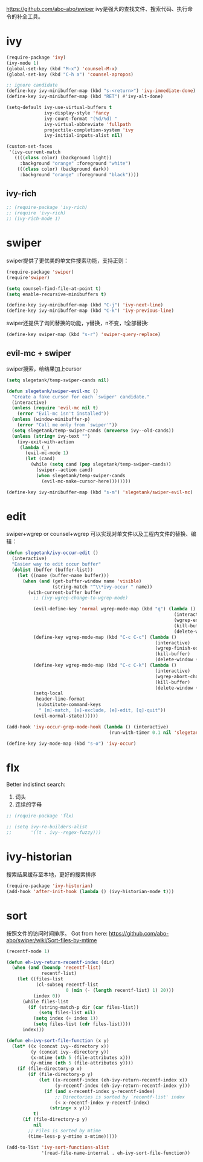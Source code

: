 https://github.com/abo-abo/swiper
ivy是强大的查找文件、搜索代码、执行命令的补全工具。
* ivy
#+BEGIN_SRC emacs-lisp
  (require-package 'ivy)
  (ivy-mode 1)
  (global-set-key (kbd "M-x") 'counsel-M-x)
  (global-set-key (kbd "C-h a") 'counsel-apropos)

  ;; ignore candidate
  (define-key ivy-minibuffer-map (kbd "s-<return>") 'ivy-immediate-done)
  (define-key ivy-minibuffer-map (kbd "RET") #'ivy-alt-done)

  (setq-default ivy-use-virtual-buffers t
                ivy-display-style 'fancy
                ivy-count-format "(%d/%d) "
                ivy-virtual-abbreviate 'fullpath
                projectile-completion-system 'ivy
                ivy-initial-inputs-alist nil)

  (custom-set-faces
   '(ivy-current-match
     ((((class color) (background light))
       :background "orange" :foreground "white")
      (((class color) (background dark))
       :background "orange" :foreground "black"))))
#+END_SRC
** ivy-rich
#+BEGIN_SRC emacs-lisp
  ;; (require-package 'ivy-rich)
  ;; (require 'ivy-rich)
  ;; (ivy-rich-mode 1)
#+END_SRC

* swiper
swiper提供了更优美的单文件搜索功能，支持正则：
#+BEGIN_SRC emacs-lisp
  (require-package 'swiper)
  (require'swiper)

  (setq counsel-find-file-at-point t)
  (setq enable-recursive-minibuffers t)

  (define-key ivy-minibuffer-map (kbd "C-j") 'ivy-next-line)
  (define-key ivy-minibuffer-map (kbd "C-k") 'ivy-previous-line)
#+END_SRC

swiper还提供了询问替换的功能，y替换，n不变，!全部替换:
#+BEGIN_SRC emacs-lisp
  (define-key swiper-map (kbd "s-r") 'swiper-query-replace)
#+END_SRC
** evil-mc + swiper
swiper搜索，给结果加上cursor
#+BEGIN_SRC emacs-lisp
  (setq slegetank/temp-swiper-cands nil)

  (defun slegetank/swiper-evil-mc ()
    "Create a fake cursor for each `swiper' candidate."
    (interactive)
    (unless (require 'evil-mc nil t)
      (error "Evil-mc isn't installed"))
    (unless (window-minibuffer-p)
      (error "Call me only from `swiper'"))
    (setq slegetank/temp-swiper-cands (nreverse ivy--old-cands))
    (unless (string= ivy-text "")
      (ivy-exit-with-action
       (lambda (_)
         (evil-mc-mode 1)
         (let (cand)
           (while (setq cand (pop slegetank/temp-swiper-cands))
             (swiper--action cand)
             (when slegetank/temp-swiper-cands
               (evil-mc-make-cursor-here))))))))

  (define-key ivy-minibuffer-map (kbd "s-m") 'slegetank/swiper-evil-mc)
#+END_SRC

* edit
swiper+wgrep or counsel+wgrep 可以实现对单文件以及工程内文件的替换、编辑：
#+BEGIN_SRC emacs-lisp
  (defun slegetank/ivy-occur-edit ()
    (interactive)
    "Easier way to edit occur buffer"
    (dolist (buffer (buffer-list))
      (let ((name (buffer-name buffer)))
        (when (and (get-buffer-window name 'visible)
                   (string-match "^\\*ivy-occur " name))
          (with-current-buffer buffer
            ;; (ivy-wgrep-change-to-wgrep-mode)

            (evil-define-key 'normal wgrep-mode-map (kbd "q") (lambda ()
                                                                (interactive)
                                                                (wgrep-exit)
                                                                (kill-buffer)
                                                                (delete-window (selected-window))))
            (define-key wgrep-mode-map (kbd "C-c C-c") (lambda ()
                                                         (interactive)
                                                         (wgrep-finish-edit)
                                                         (kill-buffer)
                                                         (delete-window (selected-window))))
            (define-key wgrep-mode-map (kbd "C-c C-k") (lambda ()
                                                         (interactive)
                                                         (wgrep-abort-changes)
                                                         (kill-buffer)
                                                         (delete-window (selected-window))))
            (setq-local
             header-line-format
             (substitute-command-keys
              " [m]-match, [x]-exclude, [e]-edit, [q]-quit"))
            (evil-normal-state))))))

  (add-hook 'ivy-occur-grep-mode-hook (lambda () (interactive)
                                        (run-with-timer 0.1 nil 'slegetank/ivy-occur-edit)))

  (define-key ivy-mode-map (kbd "s-o") 'ivy-occur)
#+END_SRC

* flx
Better indistinct search:
1. 词头
2. 连续的字母

#+BEGIN_SRC emacs-lisp
  ;; (require-package 'flx)

  ;; (setq ivy-re-builders-alist
  ;;       '((t . ivy--regex-fuzzy)))
#+END_SRC

* ivy-historian
搜索结果缓存至本地，更好的搜索排序
#+BEGIN_SRC emacs-lisp
  (require-package 'ivy-historian)
  (add-hook 'after-init-hook (lambda () (ivy-historian-mode t)))
#+END_SRC
* sort
按照文件的访问时间排序。
Got from here: https://github.com/abo-abo/swiper/wiki/Sort-files-by-mtime

#+BEGIN_SRC emacs-lisp
  (recentf-mode 1)

  (defun eh-ivy-return-recentf-index (dir)
    (when (and (boundp 'recentf-list)
               recentf-list)
      (let ((files-list
             (cl-subseq recentf-list
                        0 (min (- (length recentf-list) 1) 20)))
            (index 0))
        (while files-list
          (if (string-match-p dir (car files-list))
              (setq files-list nil)
            (setq index (+ index 1))
            (setq files-list (cdr files-list))))
        index)))

  (defun eh-ivy-sort-file-function (x y)
    (let* ((x (concat ivy--directory x))
           (y (concat ivy--directory y))
           (x-mtime (nth 5 (file-attributes x)))
           (y-mtime (nth 5 (file-attributes y))))
      (if (file-directory-p x)
          (if (file-directory-p y)
              (let ((x-recentf-index (eh-ivy-return-recentf-index x))
                    (y-recentf-index (eh-ivy-return-recentf-index y)))
                (if (and x-recentf-index y-recentf-index)
                    ;; Directories is sorted by `recentf-list' index
                    (< x-recentf-index y-recentf-index)
                  (string< x y)))
            t)
        (if (file-directory-p y)
            nil
          ;; Files is sorted by mtime
          (time-less-p y-mtime x-mtime)))))

  (add-to-list 'ivy-sort-functions-alist
               '(read-file-name-internal . eh-ivy-sort-file-function))
#+END_SRC
